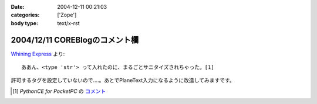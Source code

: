 :date: 2004-12-11 00:21:03
:categories: ['Zope']
:body type: text/x-rst

===============================
2004/12/11 COREBlogのコメント欄
===============================

`Whining Express`_ より::

  ああん、<type 'str'> って入れたのに、まるごとサニタイズされちゃった。[1]

許可するタグを設定していないので‥‥。あとでPlaneText入力になるように改造してみますです。

.. [1] `PythonCE for PocketPC` の `コメント`__
.. __: http://www.freia.jp/taka/blog/87#comment55
.. _`Whining Express`: http://www.emptypage.jp/whining/2004-12-10.html


.. :extend type: text/plain
.. :extend:

